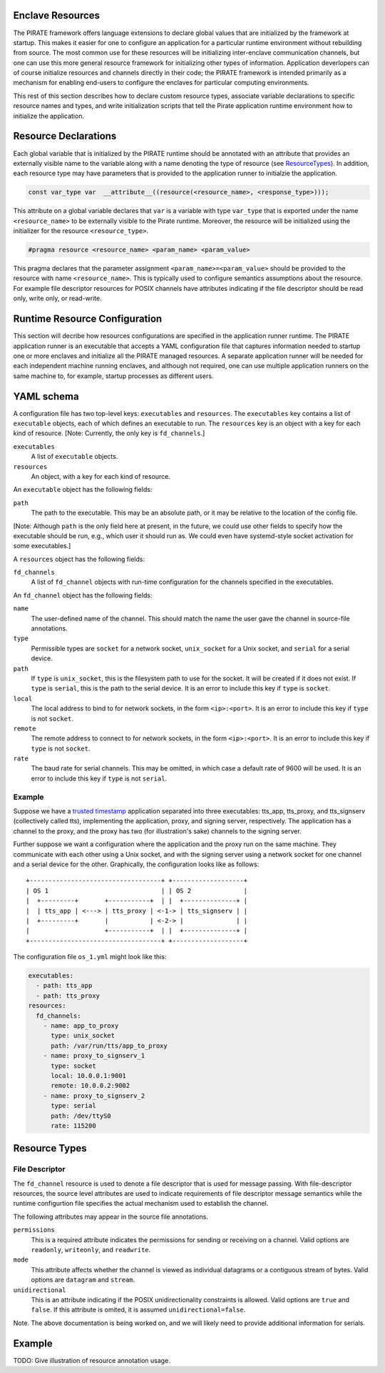 Enclave Resources
-----------------

The PIRATE framework offers language extensions to declare global
values that are initialized by the framework at startup.  This makes
it easier for one to configure an application for a particular runtime
environment without rebuilding from source.  The most common use for
these resources will be initializing inter-enclave communication
channels, but one can use this more general resource framework for
initializing other types of information.  Application deverlopers can
of course initialize resources and channels directly in their code;
the PIRATE framework is intended primarily as a mechanism for enabling
end-users to configure the enclaves for particular computing
environments.

This rest of this section describes how to declare custom resource
types, associate variable declarations to specific resource names and
types, and write initialization scripts that tell the Pirate
application runtime environment how to initialize the application.

Resource Declarations
---------------------

Each global variable that is initialized by the PIRATE runtime should
be annotated with an attribute that provides an externally visible
name to the variable along with a name denoting the type of resource
(see ResourceTypes_).  In addition, each resource type may have
parameters that is provided to the application runner to initialzie
the application.

.. code-block:: c

  const var_type var  __attribute__((resource(<resource_name>, <response_type>)));

This attribute on a global variable declares that ``var`` is a variable
with type ``var_type`` that is exported under the name ``<resource_name>``
to be externally visible to the Pirate runtime.  Moreover, the
resource will be initialized using the initializer for the resource
``<resource_type>``.

.. code-block:: c

   #pragma resource <resource_name> <param_name> <param_value>

This pragma declares that the parameter assignment
``<param_name>=<param_value>`` should be provided to the resource with
name ``<resource_name>``.  This is typically used to configure semantics
assumptions about the resource.  For example file descriptor resources
for POSIX channels have attributes indicating if the file descriptor
should be read only, write only, or read-write.

.. _ResourceTypes:

Runtime Resource Configuration
------------------------------

This section will decribe how resources configurations are specified
in the application runner runtime.  The PIRATE application runner is
an executable that accepts a YAML configuration file that captures
information needed to startup one or more enclaves and initialize all
the PIRATE managed resources.  A separate application runner will be
needed for each independent machine running enclaves, and although not
required, one can use multiple application runners on the same machine
to, for example, startup processes as different users.

YAML schema
-----------

A configuration file has two top-level keys: ``executables`` and
``resources``. The ``executables`` key contains a list of ``executable``
objects, each of which defines an executable to run. The ``resources`` key is
an object with a key for each kind of resource. [Note: Currently, the only key
is ``fd_channels``.]

``executables``
    A list of ``executable`` objects.

``resources``
    An object, with a key for each kind of resource.

An ``executable`` object has the following fields:

``path``
    The path to the executable. This may be an absolute path, or it may
    be relative to the location of the config file.

[Note: Although ``path`` is the only field here at present, in the future, we
could use other fields to specify how the executable should be run, e.g.,
which user it should run as. We could even have systemd-style socket
activation for some executables.]

A ``resources`` object has the following fields:

``fd_channels``
    A list of ``fd_channel`` objects with run-time configuration
    for the channels specified in the executables.

An ``fd_channel`` object has the following fields:

``name``
    The user-defined name of the channel. This should match the name the
    user gave the channel in source-file annotations.

``type``
    Permissible types are ``socket`` for a network socket,
    ``unix_socket`` for a Unix socket, and ``serial`` for a serial device.

``path``
    If ``type`` is ``unix_socket``, this is the filesystem path to use
    for the socket. It will be created if it does not exist. If ``type`` is
    ``serial``, this is the path to the serial device. It is an error to
    include this key if ``type`` is ``socket``.

``local``
    The local address to bind to for network sockets, in the form
    ``<ip>:<port>``. It is an error to include this key if ``type`` is not
    ``socket``.

``remote``
    The remote address to connect to for network sockets, in the form
    ``<ip>:<port>``. It is an error to include this key if ``type`` is not
    ``socket``.

``rate``
    The baud rate for serial channels. This may be omitted, in which case
    a default rate of 9600 will be used. It is an error to include this key if
    ``type`` is not ``serial``.

Example
=======

Suppose we have a `trusted timestamp`_ application separated into three
executables: tts_app, tts_proxy, and tts_signserv (collectively called tts),
implementing the application, proxy, and signing server, respectively. The
application has a channel to the proxy, and the proxy has two (for
illustration's sake) channels to the signing server.

.. _`trusted timestamp`: timestamp_demo.rst

Further suppose we want a configuration where the application and the proxy
run on the same machine. They communicate with each other using a Unix
socket, and with the signing server using a network socket for one channel and
a serial device for the other. Graphically, the configuration looks like as
follows::

    +-----------------------------------+ +-------------------+
    | OS 1                              | | OS 2              |
    |  +---------+       +-----------+  | |  +--------------+ |
    |  | tts_app | <---> | tts_proxy | <-1-> | tts_signserv | |
    |  +---------+       |           | <-2-> |              | |
    |                    +-----------+  | |  +--------------+ |
    +-----------------------------------+ +-------------------+

The configuration file ``os_1.yml`` might look like this:

.. code-block:: yaml

    executables:
      - path: tts_app
      - path: tts_proxy
    resources:
      fd_channels:
        - name: app_to_proxy
          type: unix_socket
          path: /var/run/tts/app_to_proxy
        - name: proxy_to_signserv_1
          type: socket
          local: 10.0.0.1:9001
          remote: 10.0.0.2:9002
        - name: proxy_to_signserv_2
          type: serial
          path: /dev/ttyS0
          rate: 115200


Resource Types
--------------

File Descriptor
===============

The ``fd_channel`` resource is used to denote a file descriptor that
is used for message passing.  With file-descriptor resources, the
source level attributes are used to indicate requirements of file
descriptor message semantics while the runtime configurtion file
specifies the actual mechanism used to establish the channel.

The following attributes may appear in the source file annotations.

``permissions``
   This is a required attribute indicates the permissions
   for sending or receiving on a channel.  Valid options are ``readonly``,
   ``writeonly``, and ``readwrite``.

``mode``
   This attribute affects whether the channel is viewed as individual
   datagrams or a contiguous stream of bytes.  Valid options are ``datagram``
   and ``stream``.

``unidirectional``
   This is an attribute indicating if the POSIX unidirectionality
   constraints is allowed.   Valid options are ``true`` and ``false``.
   If this attribute is omited, it is assumed ``unidirectional=false``.

Note. The above documentation is being worked on, and we will likely
need to provide additional information for serials.

Example
-------

TODO: Give illustration of resource annotation usage.
